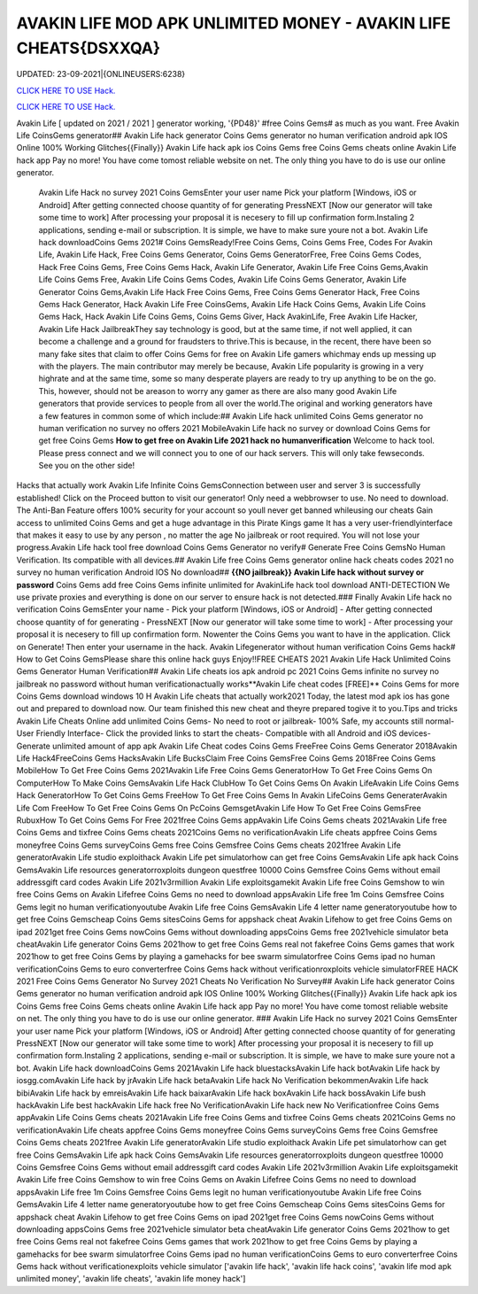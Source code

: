 AVAKIN LIFE MOD APK UNLIMITED MONEY - AVAKIN LIFE CHEATS{DSXXQA}
~~~~~~~~~~~~
UPDATED: 23-09-2021|{ONLINEUSERS:6238}

`CLICK HERE TO USE Hack. <https://gamecode.site/avakin>`__

`CLICK HERE TO USE Hack. <https://gamecode.site/avakin>`__

Avakin Life [ updated on 2021 / 2021 ] generator working, '{PD48}' #free Coins Gems# as much as you want. Free Avakin Life CoinsGems generator## Avakin Life hack generator Coins Gems generator no human verification android apk IOS Online 100% Working Glitches{{Finally}} Avakin Life hack apk ios Coins Gems free Coins Gems cheats online Avakin Life hack app Pay no more! You have come tomost reliable website on net. The only thing you have to do is use our online generator.


 Avakin Life Hack no survey 2021 Coins GemsEnter your user name Pick your platform [Windows, iOS or Android] After getting connected choose quantity of for generating PressNEXT [Now our generator will take some time to work] After processing your proposal it is necesery to fill up confirmation form.Instaling 2 applications, sending e-mail or subscription. It is simple, we have to make sure youre not a bot. Avakin Life hack downloadCoins Gems 2021# Coins GemsReady!Free Coins Gems, Coins Gems Free, Codes For Avakin Life, Avakin Life Hack, Free Coins Gems Generator, Coins Gems GeneratorFree, Free Coins Gems Codes, Hack Free Coins Gems, Free Coins Gems Hack, Avakin Life Generator, Avakin Life Free Coins Gems,Avakin Life Coins Gems Free, Avakin Life Coins Gems Codes, Avakin Life Coins Gems Generator, Avakin Life Generator Coins Gems,Avakin Life Hack Free Coins Gems, Free Coins Gems Generator Hack, Free Coins Gems Hack Generator, Hack Avakin Life Free CoinsGems, Avakin Life Hack Coins Gems, Avakin Life Coins Gems Hack, Hack Avakin Life Coins Gems, Coins Gems Giver, Hack AvakinLife, Free Avakin Life Hacker, Avakin Life Hack JailbreakThey say technology is good, but at the same time, if not well applied, it can become a challenge and a ground for fraudsters to thrive.This is because, in the recent, there have been so many fake sites that claim to offer Coins Gems for free on Avakin Life gamers whichmay ends up messing up with the players. The main contributor may merely be because, Avakin Life popularity is growing in a very highrate and at the same time, some so many desperate players are ready to try up anything to be on the go. This, however, should not be areason to worry any gamer as there are also many good Avakin Life generators that provide services to people from all over the world.The original and working generators have a few features in common some of which include:## Avakin Life hack unlimited Coins Gems generator no human verification no survey no offers 2021 MobileAvakin Life hack no survey or download Coins Gems for get free Coins Gems **How to get free on Avakin Life 2021 hack no humanverification** Welcome to hack tool. Please press connect and we will connect you to one of our hack servers. This will only take fewseconds. See you on the other side!



Hacks that actually work Avakin Life Infinite Coins GemsConnection between user and server 3 is successfully established! Click on the Proceed button to visit our generator! Only need a webbrowser to use. No need to download. The Anti-Ban Feature offers 100% security for your account so youll never get banned whileusing our cheats Gain access to unlimited Coins Gems and get a huge advantage in this Pirate Kings game It has a very user-friendlyinterface that makes it easy to use by any person , no matter the age No jailbreak or root required. You will not lose your progress.Avakin Life hack tool free download Coins Gems Generator no verify# Generate Free Coins GemsNo Human Verification. Its compatible with all devices.## Avakin Life free Coins Gems generator online hack cheats codes 2021 no survey no human verification Android IOS No download## **{{NO jailbreak}} Avakin Life hack without survey or password** Coins Gems add free Coins Gems infinite unlimited for AvakinLife hack tool download ANTI-DETECTION We use private proxies and everything is done on our server to ensure hack is not detected.### Finally Avakin Life hack no verification Coins GemsEnter your name - Pick your platform [Windows, iOS or Android] - After getting connected choose quantity of for generating - PressNEXT [Now our generator will take some time to work] - After processing your proposal it is necesery to fill up confirmation form. Nowenter the Coins Gems you want to have in the application. Click on Generate! Then enter your username in the hack. Avakin Lifegenerator without human verification Coins Gems hack# How to Get Coins GemsPlease share this online hack guys Enjoy!!FREE CHEATS 2021 Avakin Life Hack Unlimited Coins Gems Generator Human Verification## Avakin Life cheats ios apk android pc 2021 Coins Gems infinite no survey no jailbreak no password without human verificationactually works**Avakin Life cheat codes [FREE]** Coins Gems for more Coins Gems download windows 10 H Avakin Life cheats that actually work2021 Today, the latest mod apk ios has gone out and prepared to download now. Our team finished this new cheat and theyre prepared togive it to you.Tips and tricks Avakin Life Cheats Online add unlimited Coins Gems- No need to root or jailbreak- 100% Safe, my accounts still normal- User Friendly Interface- Click the provided links to start the cheats- Compatible with all Android and iOS devices- Generate unlimited amount of app apk Avakin Life Cheat codes Coins Gems FreeFree Coins Gems Generator 2018Avakin Life Hack4FreeCoins Gems HacksAvakin Life BucksClaim Free Coins GemsFree Coins Gems 2018Free Coins Gems MobileHow To Get Free Coins Gems 2021Avakin Life Free Coins Gems GeneratorHow To Get Free Coins Gems On ComputerHow To Make Coins GemsAvakin Life Hack ClubHow To Get Coins Gems On Avakin LifeAvakin Life Coins Gems Hack GeneratorHow To Get Coins Gems FreeHow To Get Free Coins Gems In Avakin LifeCoins Gems GeneraterAvakin Life Com FreeHow To Get Free Coins Gems On PcCoins GemsgetAvakin Life How To Get Free Coins GemsFree RubuxHow To Get Coins Gems For Free 2021free Coins Gems appAvakin Life Coins Gems cheats 2021Avakin Life free Coins Gems and tixfree Coins Gems cheats 2021Coins Gems no verificationAvakin Life cheats appfree Coins Gems moneyfree Coins Gems surveyCoins Gems free Coins Gemsfree Coins Gems cheats 2021free Avakin Life generatorAvakin Life studio exploithack Avakin Life pet simulatorhow can get free Coins GemsAvakin Life apk hack Coins GemsAvakin Life resources generatorroxploits dungeon questfree 10000 Coins Gemsfree Coins Gems without email addressgift card codes Avakin Life 2021v3rmillion Avakin Life exploitsgamekit Avakin Life free Coins Gemshow to win free Coins Gems on Avakin Lifefree Coins Gems no need to download appsAvakin Life free 1m Coins Gemsfree Coins Gems legit no human verificationyoutube Avakin Life free Coins GemsAvakin Life 4 letter name generatoryoutube how to get free Coins Gemscheap Coins Gems sitesCoins Gems for appshack cheat Avakin Lifehow to get free Coins Gems on ipad 2021get free Coins Gems nowCoins Gems without downloading appsCoins Gems free 2021vehicle simulator beta cheatAvakin Life generator Coins Gems 2021how to get free Coins Gems real not fakefree Coins Gems games that work 2021how to get free Coins Gems by playing a gamehacks for bee swarm simulatorfree Coins Gems ipad no human verificationCoins Gems to euro converterfree Coins Gems hack without verificationroxploits vehicle simulatorFREE HACK 2021 Free Coins Gems Generator No Survey 2021 Cheats No Verification No Survey## Avakin Life hack generator Coins Gems generator no human verification android apk IOS Online 100% Working Glitches{{Finally}} Avakin Life hack apk ios Coins Gems free Coins Gems cheats online Avakin Life hack app Pay no more! You have come tomost reliable website on net. The only thing you have to do is use our online generator.
### Avakin Life Hack no survey 2021 Coins GemsEnter your user name Pick your platform [Windows, iOS or Android] After getting connected choose quantity of for generating PressNEXT [Now our generator will take some time to work] After processing your proposal it is necesery to fill up confirmation form.Instaling 2 applications, sending e-mail or subscription. It is simple, we have to make sure youre not a bot. Avakin Life hack downloadCoins Gems 2021Avakin Life hack bluestacksAvakin Life hack botAvakin Life hack by iosgg.comAvakin Life hack by jrAvakin Life hack betaAvakin Life hack No Verification bekommenAvakin Life hack bibiAvakin Life hack by emreisAvakin Life hack baixarAvakin Life hack boxAvakin Life hack bossAvakin Life bush hackAvakin Life best hackAvakin Life hack free No VerificationAvakin Life hack new No Verificationfree Coins Gems appAvakin Life Coins Gems cheats 2021Avakin Life free Coins Gems and tixfree Coins Gems cheats 2021Coins Gems no verificationAvakin Life cheats appfree Coins Gems moneyfree Coins Gems surveyCoins Gems free Coins Gemsfree Coins Gems cheats 2021free Avakin Life generatorAvakin Life studio exploithack Avakin Life pet simulatorhow can get free Coins GemsAvakin Life apk hack Coins GemsAvakin Life resources generatorroxploits dungeon questfree 10000 Coins Gemsfree Coins Gems without email addressgift card codes Avakin Life 2021v3rmillion Avakin Life exploitsgamekit Avakin Life free Coins Gemshow to win free Coins Gems on Avakin Lifefree Coins Gems no need to download appsAvakin Life free 1m Coins Gemsfree Coins Gems legit no human verificationyoutube Avakin Life free Coins GemsAvakin Life 4 letter name generatoryoutube how to get free Coins Gemscheap Coins Gems sitesCoins Gems for appshack cheat Avakin Lifehow to get free Coins Gems on ipad 2021get free Coins Gems nowCoins Gems without downloading appsCoins Gems free 2021vehicle simulator beta cheatAvakin Life generator Coins Gems 2021how to get free Coins Gems real not fakefree Coins Gems games that work 2021how to get free Coins Gems by playing a gamehacks for bee swarm simulatorfree Coins Gems ipad no human verificationCoins Gems to euro converterfree Coins Gems hack without verificationexploits vehicle simulator
['avakin life hack', 'avakin life hack coins', 'avakin life mod apk unlimited money', 'avakin life cheats', 'avakin life money hack']
